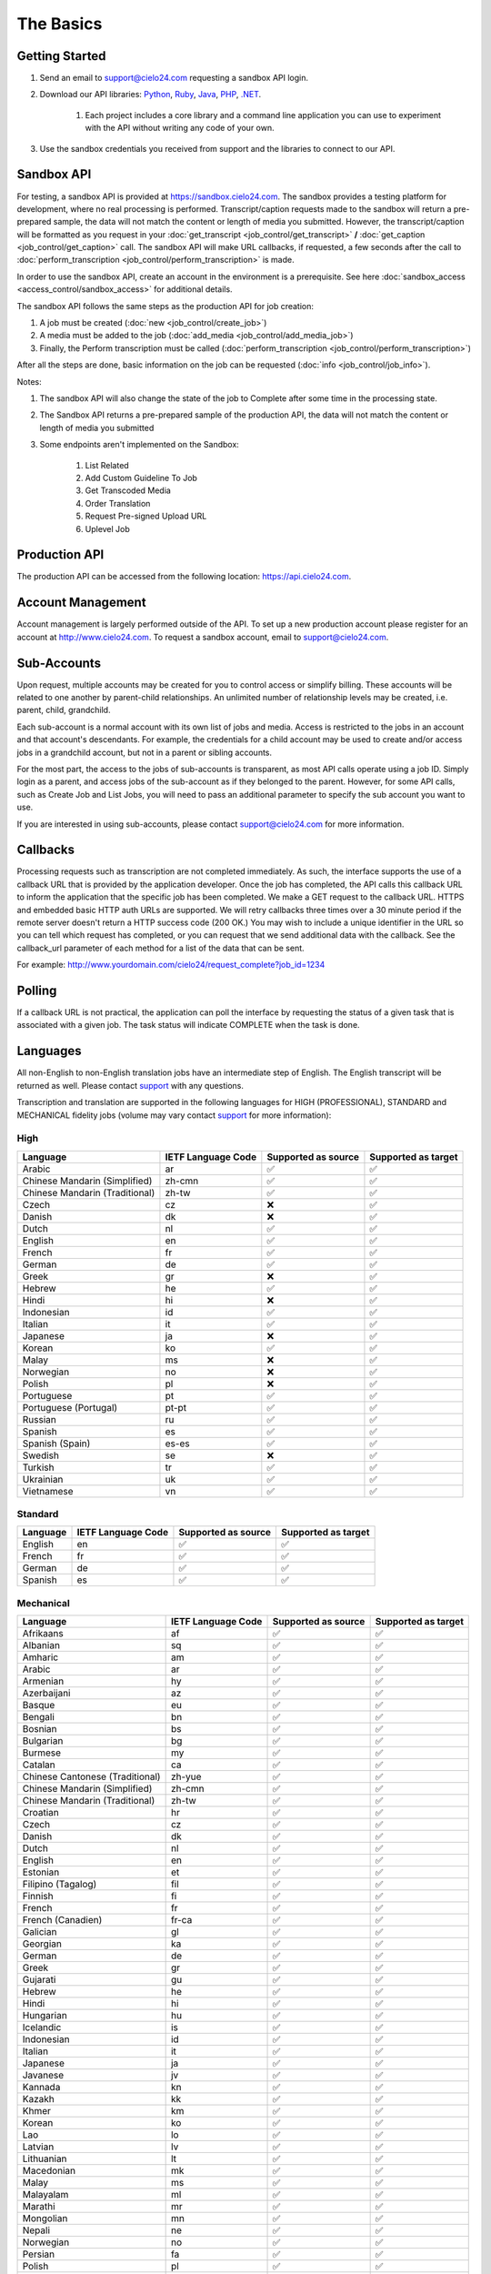 The Basics
==========

Getting Started
---------------
#. Send an email to `support@cielo24.com <mailto:support@cielo24.com>`_ requesting a sandbox API login.

#. Download our API libraries: `Python <https://github.com/Cielo24/cielo24-python>`_, `Ruby <https://github.com/Cielo24/cielo24-ruby>`_, `Java <https://github.com/Cielo24/cielo24-java>`_, `PHP <https://github.com/Cielo24/cielo24-php>`_, `.NET <https://github.com/Cielo24/cielo24-dotnet>`_.

    #. Each project includes a core library and a command line application you can use to experiment with the API without writing any code of your own.

#. Use the sandbox credentials you received from support and the libraries to connect to our API.

Sandbox API
-----------
For testing, a sandbox API is provided at https://sandbox.cielo24.com.
The sandbox provides a testing platform for development, where no real processing is performed.
Transcript/caption requests made to the sandbox will return a pre-prepared sample, the data will not match the content or length of media you submitted.
However, the transcript/caption will be formatted as you request in your :doc:`get_transcript <job_control/get_transcript>` **/** :doc:`get_caption <job_control/get_caption>` call.
The sandbox API will make URL callbacks, if requested, a few seconds after the call to :doc:`perform_transcription <job_control/perform_transcription>` is made.

In order to use the sandbox API, create an account in the environment is a prerequisite. See here :doc:`sandbox_access <access_control/sandbox_access>` for additional details.

The sandbox API follows the same steps as the production API for job creation:

#. A job must be created (:doc:`new <job_control/create_job>`)
#. A media must be added to the job (:doc:`add_media <job_control/add_media_job>`)
#. Finally, the Perform transcription must be called (:doc:`perform_transcription <job_control/perform_transcription>`)

After all the steps are done, basic information on the job can be requested (:doc:`info <job_control/job_info>`).

Notes:

#. The sandbox API will also change the state of the job to Complete after some time in the processing state.

#. The Sandbox API returns a pre-prepared sample of the production API, the data will not match the content or length of media you submitted

#. Some endpoints aren't implemented on the Sandbox:

    #. List Related
    #. Add Custom Guideline To Job
    #. Get Transcoded Media
    #. Order Translation
    #. Request Pre-signed Upload URL
    #. Uplevel Job

Production API
--------------
The production API can be accessed from the following location: https://api.cielo24.com.

Account Management
------------------

Account management is largely performed outside of the API. To set up a new production account please register for an account at http://www.cielo24.com.
To request a sandbox account, email to `support@cielo24.com <mailto:support@cielo24.com>`_.

Sub-Accounts
------------

Upon request, multiple accounts may be created for you to control access or simplify billing.
These accounts will be related to one another by parent-child relationships.
An unlimited number of relationship levels may be created, i.e. parent, child, grandchild.

Each sub-account is a normal account with its own list of jobs and media.
Access is restricted to the jobs in an account and that account's descendants.
For example, the credentials for a child account may be used to create and/or access jobs in a grandchild account, but not in a parent or sibling accounts.

For the most part, the access to the jobs of sub-accounts is transparent, as most API calls operate using a job ID.
Simply login as a parent, and access jobs of the sub-account as if they belonged to the parent.
However, for some API calls, such as Create Job and List Jobs, you will need to pass an additional
parameter to specify the sub account you want to use.

If you are interested in using sub-accounts, please contact support@cielo24.com for more information.

.. _callbacks-label:

Callbacks
---------

Processing requests such as transcription are not completed immediately.
As such, the interface supports the use of a callback URL that is provided by the application developer.
Once the job has completed, the API calls this callback URL to inform the application that the specific job has been completed.
We make a GET request to the callback URL. HTTPS and embedded basic HTTP auth URLs are supported.
We will retry callbacks three times over a 30 minute period if the remote server doesn't return a HTTP success code (200 OK.)
You may wish to include a unique identifier in the URL so you can tell which request has completed, or you can request that we send additional data with the callback.
See the callback_url parameter of each method for a list of the data that can be sent.

For example: http://www.yourdomain.com/cielo24/request_complete?job_id=1234

Polling
-------

If a callback URL is not practical, the application can poll the interface by requesting the status of a given task that is associated with a given job. The task status will indicate COMPLETE when the task is done.

.. _languages-label:

Languages
---------

All non-English to non-English translation jobs have an intermediate step of English. The English transcript will be returned as well. Please contact `support <mailto:support@cielo24.com>`_ with any questions.

Transcription and translation are supported in the following languages for HIGH (PROFESSIONAL), STANDARD and MECHANICAL fidelity jobs (volume may vary contact `support <mailto:support@cielo24.com>`_ for more information):


High
**********************

+------------------------------------------+---------------------+---------------------+---------------------+
| Language                                 | IETF Language Code  | Supported as source | Supported as target |
+==========================================+=====================+=====================+=====================+
| Arabic                                   | ar                  | ✅                  | ✅                  |
+------------------------------------------+---------------------+---------------------+---------------------+
| Chinese Mandarin (Simplified)            | zh-cmn              | ✅                  | ✅                  |
+------------------------------------------+---------------------+---------------------+---------------------+
| Chinese Mandarin (Traditional)           | zh-tw               | ✅                  | ✅                  |
+------------------------------------------+---------------------+---------------------+---------------------+
| Czech                                    | cz                  | ❌                  | ✅                  |
+------------------------------------------+---------------------+---------------------+---------------------+
| Danish                                   | dk                  | ❌                  | ✅                  |
+------------------------------------------+---------------------+---------------------+---------------------+
| Dutch                                    | nl                  | ✅                  | ✅                  |
+------------------------------------------+---------------------+---------------------+---------------------+
| English                                  | en                  | ✅                  | ✅                  |
+------------------------------------------+---------------------+---------------------+---------------------+
| French                                   | fr                  | ✅                  | ✅                  |
+------------------------------------------+---------------------+---------------------+---------------------+
| German                                   | de                  | ✅                  | ✅                  |
+------------------------------------------+---------------------+---------------------+---------------------+
| Greek                                    | gr                  | ❌                  | ✅                  |
+------------------------------------------+---------------------+---------------------+---------------------+
| Hebrew                                   | he                  | ✅                  | ✅                  |
+------------------------------------------+---------------------+---------------------+---------------------+
| Hindi                                    | hi                  | ❌                  | ✅                  |
+------------------------------------------+---------------------+---------------------+---------------------+
| Indonesian                               | id                  | ✅                  | ✅                  |
+------------------------------------------+---------------------+---------------------+---------------------+
| Italian                                  | it                  | ✅                  | ✅                  |
+------------------------------------------+---------------------+---------------------+---------------------+
| Japanese                                 | ja                  | ❌                  | ✅                  |
+------------------------------------------+---------------------+---------------------+---------------------+
| Korean                                   | ko                  | ✅                  | ✅                  |
+------------------------------------------+---------------------+---------------------+---------------------+
| Malay                                    | ms                  | ❌                  | ✅                  |
+------------------------------------------+---------------------+---------------------+---------------------+
| Norwegian                                | no                  | ❌                  | ✅                  |
+------------------------------------------+---------------------+---------------------+---------------------+
| Polish                                   | pl                  | ❌                  | ✅                  |
+------------------------------------------+---------------------+---------------------+---------------------+
| Portuguese                               | pt                  | ✅                  | ✅                  |
+------------------------------------------+---------------------+---------------------+---------------------+
| Portuguese (Portugal)                    | pt-pt               | ✅                  | ✅                  |
+------------------------------------------+---------------------+---------------------+---------------------+
| Russian                                  | ru                  | ✅                  | ✅                  |
+------------------------------------------+---------------------+---------------------+---------------------+
| Spanish                                  | es                  | ✅                  | ✅                  |
+------------------------------------------+---------------------+---------------------+---------------------+
| Spanish (Spain)                          | es-es               | ✅                  | ✅                  |
+------------------------------------------+---------------------+---------------------+---------------------+
| Swedish                                  | se                  | ❌                  | ✅                  |
+------------------------------------------+---------------------+---------------------+---------------------+
| Turkish                                  | tr                  | ✅                  | ✅                  |
+------------------------------------------+---------------------+---------------------+---------------------+
| Ukrainian                                | uk                  | ✅                  | ✅                  |
+------------------------------------------+---------------------+---------------------+---------------------+
| Vietnamese                               | vn                  | ✅                  | ✅                  |
+------------------------------------------+---------------------+---------------------+---------------------+


Standard
**********************

+------------------------------------------+---------------------+---------------------+---------------------+
| Language                                 | IETF Language Code  | Supported as source | Supported as target |
+==========================================+=====================+=====================+=====================+
| English                                  | en                  | ✅                  | ✅                  |
+------------------------------------------+---------------------+---------------------+---------------------+
| French                                   | fr                  | ✅                  | ✅                  |
+------------------------------------------+---------------------+---------------------+---------------------+
| German                                   | de                  | ✅                  | ✅                  |
+------------------------------------------+---------------------+---------------------+---------------------+
| Spanish                                  | es                  | ✅                  | ✅                  |
+------------------------------------------+---------------------+---------------------+---------------------+


Mechanical
**********************

+------------------------------------------+---------------------+---------------------+---------------------+
| Language                                 | IETF Language Code  | Supported as source | Supported as target |
+==========================================+=====================+=====================+=====================+
| Afrikaans                                | af                  | ✅                  | ✅                  |
+------------------------------------------+---------------------+---------------------+---------------------+
| Albanian                                 | sq                  | ✅                  | ✅                  |
+------------------------------------------+---------------------+---------------------+---------------------+
| Amharic                                  | am                  | ✅                  | ✅                  |
+------------------------------------------+---------------------+---------------------+---------------------+
| Arabic                                   | ar                  | ✅                  | ✅                  |
+------------------------------------------+---------------------+---------------------+---------------------+
| Armenian                                 | hy                  | ✅                  | ✅                  |
+------------------------------------------+---------------------+---------------------+---------------------+
| Azerbaijani                              | az                  | ✅                  | ✅                  |
+------------------------------------------+---------------------+---------------------+---------------------+
| Basque                                   | eu                  | ✅                  | ✅                  |
+------------------------------------------+---------------------+---------------------+---------------------+
| Bengali                                  | bn                  | ✅                  | ✅                  |
+------------------------------------------+---------------------+---------------------+---------------------+
| Bosnian                                  | bs                  | ✅                  | ✅                  |
+------------------------------------------+---------------------+---------------------+---------------------+
| Bulgarian                                | bg                  | ✅                  | ✅                  |
+------------------------------------------+---------------------+---------------------+---------------------+
| Burmese                                  | my                  | ✅                  | ✅                  |
+------------------------------------------+---------------------+---------------------+---------------------+
| Catalan                                  | ca                  | ✅                  | ✅                  |
+------------------------------------------+---------------------+---------------------+---------------------+
| Chinese Cantonese (Traditional)          | zh-yue              | ✅                  | ✅                  |
+------------------------------------------+---------------------+---------------------+---------------------+
| Chinese Mandarin (Simplified)            | zh-cmn              | ✅                  | ✅                  |
+------------------------------------------+---------------------+---------------------+---------------------+
| Chinese Mandarin (Traditional)           | zh-tw               | ✅                  | ✅                  |
+------------------------------------------+---------------------+---------------------+---------------------+
| Croatian                                 | hr                  | ✅                  | ✅                  |
+------------------------------------------+---------------------+---------------------+---------------------+
| Czech                                    | cz                  | ✅                  | ✅                  |
+------------------------------------------+---------------------+---------------------+---------------------+
| Danish                                   | dk                  | ✅                  | ✅                  |
+------------------------------------------+---------------------+---------------------+---------------------+
| Dutch                                    | nl                  | ✅                  | ✅                  |
+------------------------------------------+---------------------+---------------------+---------------------+
| English                                  | en                  | ✅                  | ✅                  |
+------------------------------------------+---------------------+---------------------+---------------------+
| Estonian                                 | et                  | ✅                  | ✅                  |
+------------------------------------------+---------------------+---------------------+---------------------+
| Filipino (Tagalog)                       | fil                 | ✅                  | ✅                  |
+------------------------------------------+---------------------+---------------------+---------------------+
| Finnish                                  | fi                  | ✅                  | ✅                  |
+------------------------------------------+---------------------+---------------------+---------------------+
| French                                   | fr                  | ✅                  | ✅                  |
+------------------------------------------+---------------------+---------------------+---------------------+
| French (Canadien)                        | fr-ca               | ✅                  | ✅                  |
+------------------------------------------+---------------------+---------------------+---------------------+
| Galician                                 | gl                  | ✅                  | ✅                  |
+------------------------------------------+---------------------+---------------------+---------------------+
| Georgian                                 | ka                  | ✅                  | ✅                  |
+------------------------------------------+---------------------+---------------------+---------------------+
| German                                   | de                  | ✅                  | ✅                  |
+------------------------------------------+---------------------+---------------------+---------------------+
| Greek                                    | gr                  | ✅                  | ✅                  |
+------------------------------------------+---------------------+---------------------+---------------------+
| Gujarati                                 | gu                  | ✅                  | ✅                  |
+------------------------------------------+---------------------+---------------------+---------------------+
| Hebrew                                   | he                  | ✅                  | ✅                  |
+------------------------------------------+---------------------+---------------------+---------------------+
| Hindi                                    | hi                  | ✅                  | ✅                  |
+------------------------------------------+---------------------+---------------------+---------------------+
| Hungarian                                | hu                  | ✅                  | ✅                  |
+------------------------------------------+---------------------+---------------------+---------------------+
| Icelandic                                | is                  | ✅                  | ✅                  |
+------------------------------------------+---------------------+---------------------+---------------------+
| Indonesian                               | id                  | ✅                  | ✅                  |
+------------------------------------------+---------------------+---------------------+---------------------+
| Italian                                  | it                  | ✅                  | ✅                  |
+------------------------------------------+---------------------+---------------------+---------------------+
| Japanese                                 | ja                  | ✅                  | ✅                  |
+------------------------------------------+---------------------+---------------------+---------------------+
| Javanese                                 | jv                  | ✅                  | ✅                  |
+------------------------------------------+---------------------+---------------------+---------------------+
| Kannada                                  | kn                  | ✅                  | ✅                  |
+------------------------------------------+---------------------+---------------------+---------------------+
| Kazakh                                   | kk                  | ✅                  | ✅                  |
+------------------------------------------+---------------------+---------------------+---------------------+
| Khmer                                    | km                  | ✅                  | ✅                  |
+------------------------------------------+---------------------+---------------------+---------------------+
| Korean                                   | ko                  | ✅                  | ✅                  |
+------------------------------------------+---------------------+---------------------+---------------------+
| Lao                                      | lo                  | ✅                  | ✅                  |
+------------------------------------------+---------------------+---------------------+---------------------+
| Latvian                                  | lv                  | ✅                  | ✅                  |
+------------------------------------------+---------------------+---------------------+---------------------+
| Lithuanian                               | lt                  | ✅                  | ✅                  |
+------------------------------------------+---------------------+---------------------+---------------------+
| Macedonian                               | mk                  | ✅                  | ✅                  |
+------------------------------------------+---------------------+---------------------+---------------------+
| Malay                                    | ms                  | ✅                  | ✅                  |
+------------------------------------------+---------------------+---------------------+---------------------+
| Malayalam                                | ml                  | ✅                  | ✅                  |
+------------------------------------------+---------------------+---------------------+---------------------+
| Marathi                                  | mr                  | ✅                  | ✅                  |
+------------------------------------------+---------------------+---------------------+---------------------+
| Mongolian                                | mn                  | ✅                  | ✅                  |
+------------------------------------------+---------------------+---------------------+---------------------+
| Nepali                                   | ne                  | ✅                  | ✅                  |
+------------------------------------------+---------------------+---------------------+---------------------+
| Norwegian                                | no                  | ✅                  | ✅                  |
+------------------------------------------+---------------------+---------------------+---------------------+
| Persian                                  | fa                  | ✅                  | ✅                  |
+------------------------------------------+---------------------+---------------------+---------------------+
| Polish                                   | pl                  | ✅                  | ✅                  |
+------------------------------------------+---------------------+---------------------+---------------------+
| Portuguese                               | pt                  | ✅                  | ✅                  |
+------------------------------------------+---------------------+---------------------+---------------------+
| Portuguese (Portugal)                    | pt-pt               | ✅                  | ✅                  |
+------------------------------------------+---------------------+---------------------+---------------------+
| Punjabi                                  | pa                  | ✅                  | ✅                  |
+------------------------------------------+---------------------+---------------------+---------------------+
| Romanian                                 | ro                  | ✅                  | ✅                  |
+------------------------------------------+---------------------+---------------------+---------------------+
| Russian                                  | ru                  | ✅                  | ✅                  |
+------------------------------------------+---------------------+---------------------+---------------------+
| Serbian                                  | sr                  | ✅                  | ✅                  |
+------------------------------------------+---------------------+---------------------+---------------------+
| Sinhala (Sinhalese)                      | si                  | ✅                  | ✅                  |
+------------------------------------------+---------------------+---------------------+---------------------+
| Slovak                                   | sk                  | ✅                  | ✅                  |
+------------------------------------------+---------------------+---------------------+---------------------+
| Slovenian                                | sl                  | ✅                  | ✅                  |
+------------------------------------------+---------------------+---------------------+---------------------+
| Spanish                                  | es                  | ✅                  | ✅                  |
+------------------------------------------+---------------------+---------------------+---------------------+
| Spanish (Spain)                          | es-es               | ✅                  | ✅                  |
+------------------------------------------+---------------------+---------------------+---------------------+
| Sundanese                                | su                  | ✅                  | ✅                  |
+------------------------------------------+---------------------+---------------------+---------------------+
| Swahili                                  | sw                  | ✅                  | ✅                  |
+------------------------------------------+---------------------+---------------------+---------------------+
| Swedish                                  | se                  | ✅                  | ✅                  |
+------------------------------------------+---------------------+---------------------+---------------------+
| Tagalog (Filipino)                       | tl                  | ✅                  | ✅                  |
+------------------------------------------+---------------------+---------------------+---------------------+
| Tamil                                    | ta                  | ✅                  | ✅                  |
+------------------------------------------+---------------------+---------------------+---------------------+
| Telugu                                   | te                  | ✅                  | ✅                  |
+------------------------------------------+---------------------+---------------------+---------------------+
| Thai                                     | th                  | ✅                  | ✅                  |
+------------------------------------------+---------------------+---------------------+---------------------+
| Turkish                                  | tr                  | ✅                  | ✅                  |
+------------------------------------------+---------------------+---------------------+---------------------+
| Ukrainian                                | uk                  | ✅                  | ✅                  |
+------------------------------------------+---------------------+---------------------+---------------------+
| Urdu                                     | ur                  | ✅                  | ✅                  |
+------------------------------------------+---------------------+---------------------+---------------------+
| Uzbek                                    | uz                  | ✅                  | ✅                  |
+------------------------------------------+---------------------+---------------------+---------------------+
| Vietnamese                               | vn                  | ✅                  | ✅                  |
+------------------------------------------+---------------------+---------------------+---------------------+
| Xhosa                                    | xh                  | ✅                  | ✅                  |
+------------------------------------------+---------------------+---------------------+---------------------+
| Zulu                                     | zu                  | ✅                  | ✅                  |
+------------------------------------------+---------------------+---------------------+---------------------+

